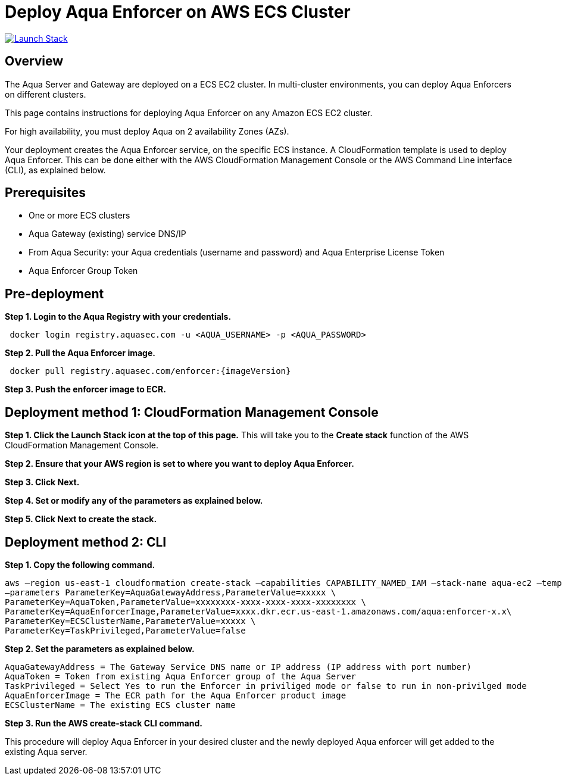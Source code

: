 :version: 6.5
:imageVersion: 6.5

= Deploy Aqua Enforcer on AWS ECS Cluster

image:https://s3.amazonaws.com/cloudformation-examples/cloudformation-launch-stack.png[Launch Stack,link=https://console.aws.amazon.com/cloudformation/home?#/stacks/new?stackName=aqua-ecs&templateURL=https://s3.amazonaws.com/aqua-security-public/{version}/aquaEnforcer.yaml]

== Overview

The Aqua Server and Gateway are deployed on a ECS EC2 cluster. In multi-cluster environments, you can deploy Aqua Enforcers on different clusters.

This page contains instructions for deploying Aqua Enforcer on any Amazon ECS EC2 cluster.

For high availability, you must deploy Aqua on 2 availability Zones (AZs).

Your deployment creates the Aqua Enforcer service, on the specific ECS instance. A CloudFormation template is used to deploy Aqua Enforcer. This can be done either with the AWS CloudFormation Management Console or the AWS Command Line interface (CLI), as explained below.

== Prerequisites

- One or more ECS clusters
- Aqua Gateway (existing) service DNS/IP
- From Aqua Security: your Aqua credentials (username and password) and Aqua Enterprise License Token
- Aqua Enforcer Group Token

== Pre-deployment

*Step 1. Login to the Aqua Registry with your credentials.*

----
 docker login registry.aquasec.com -u <AQUA_USERNAME> -p <AQUA_PASSWORD>
----

*Step 2. Pull the Aqua Enforcer image.*

----
 docker pull registry.aquasec.com/enforcer:{imageVersion}
----

*Step 3. Push the enforcer image to ECR.*

== Deployment method 1: CloudFormation Management Console

*Step 1. Click the Launch Stack icon at the top of this page.* This will take you to the *Create stack* function of the AWS CloudFormation Management Console.

*Step 2. Ensure that your AWS region is set to where you want to deploy Aqua Enforcer.*

*Step 3. Click Next.*

*Step 4. Set or modify any of the parameters as explained below.*

*Step 5. Click Next to create the stack.*

== Deployment method 2: CLI

*Step 1. Copy the following command.*

----
aws –region us-east-1 cloudformation create-stack –capabilities CAPABILITY_NAMED_IAM –stack-name aqua-ec2 –template-body file://aquaEnforcer.yaml \
–parameters ParameterKey=AquaGatewayAddress,ParameterValue=xxxxx \
ParameterKey=AquaToken,ParameterValue=xxxxxxxx-xxxx-xxxx-xxxx-xxxxxxxx \
ParameterKey=AquaEnforcerImage,ParameterValue=xxxx.dkr.ecr.us-east-1.amazonaws.com/aqua:enforcer-x.x\
ParameterKey=ECSClusterName,ParameterValue=xxxxx \
ParameterKey=TaskPrivileged,ParameterValue=false
----

*Step 2. Set the parameters as explained below.*

----
AquaGatewayAddress = The Gateway Service DNS name or IP address (IP address with port number)
AquaToken = Token from existing Aqua Enforcer group of the Aqua Server
TaskPrivileged = Select Yes to run the Enforcer in priviliged mode or false to run in non-privilged mode
AquaEnforcerImage = The ECR path for the Aqua Enforcer product image
ECSClusterName = The existing ECS cluster name
----

*Step 3. Run the AWS create-stack CLI command.*

This procedure will deploy Aqua Enforcer in your desired cluster and the newly deployed Aqua enforcer will get added to the existing Aqua server.